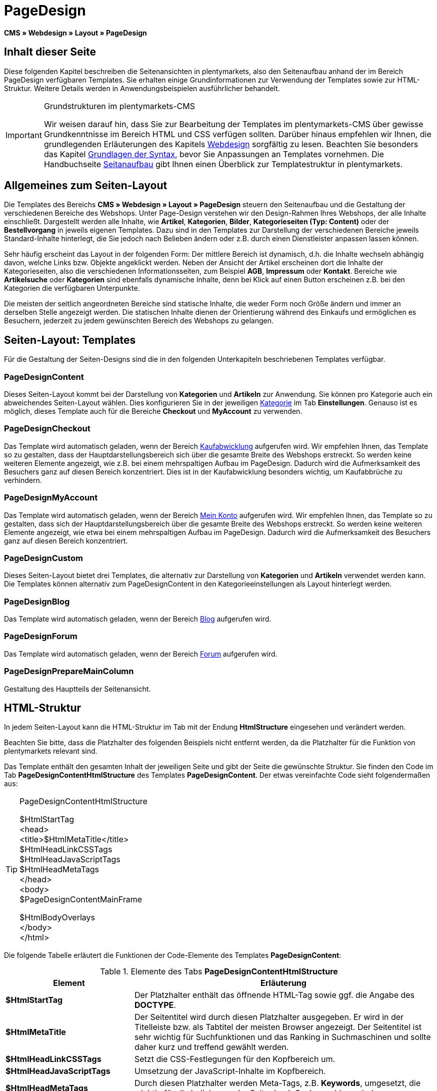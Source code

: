 = PageDesign
:lang: de
// include::{includedir}/_header.adoc[]
:position: 10

*CMS » Webdesign » Layout » PageDesign*

== Inhalt dieser Seite

Diese folgenden Kapitel beschreiben die Seitenansichten in plentymarkets, also den Seitenaufbau anhand der im Bereich PageDesign verfügbaren Templates. Sie erhalten einige Grundinformationen zur Verwendung der Templates sowie zur HTML-Struktur. Weitere Details werden in Anwendungsbeispielen ausführlicher behandelt.

[IMPORTANT]
.Grundstrukturen im plentymarkets-CMS
====
Wir weisen darauf hin, dass Sie zur Bearbeitung der Templates im plentymarkets-CMS über gewisse Grundkenntnisse im Bereich HTML und CSS verfügen sollten. Darüber hinaus empfehlen wir Ihnen, die grundlegenden Erläuterungen des Kapitels <<omni-channel/online-shop/webshop-einrichten/cms#webdesign, Webdesign>> sorgfältig zu lesen. Beachten Sie besonders das Kapitel <<omni-channel/online-shop/webshop-einrichten/cms-syntax#, Grundlagen der Syntax>>, bevor Sie Anpassungen an Templates vornehmen. Die Handbuchseite <<omni-channel/online-shop/webshop-einrichten/_cms/webdesign/syntax/seitenaufbau#, Seitanaufbau>> gibt Ihnen einen Überblick zur Templatestruktur in plentymarkets.
====

== Allgemeines zum Seiten-Layout

Die Templates des Bereichs *CMS » Webdesign » Layout » PageDesign* steuern den Seitenaufbau und die Gestaltung der verschiedenen Bereiche des Webshops. Unter Page-Design verstehen wir den Design-Rahmen Ihres Webshops, der alle Inhalte einschließt. Dargestellt werden alle Inhalte, wie *Artikel*, *Kategorien*, *Bilder*, *Kategorieseiten (Typ: Content)* oder der *Bestellvorgang* in jeweils eigenen Templates. Dazu sind in den Templates zur Darstellung der verschiedenen Bereiche jeweils Standard-Inhalte hinterlegt, die Sie jedoch nach Belieben ändern oder z.B. durch einen Dienstleister anpassen lassen können.

Sehr häufig erscheint das Layout in der folgenden Form: Der mittlere Bereich ist dynamisch, d.h. die Inhalte wechseln abhängig davon, welche Links bzw. Objekte angeklickt werden. Neben der Ansicht der Artikel erscheinen dort die Inhalte der Kategorieseiten, also die verschiedenen Informationsseiten, zum Beispiel *AGB*, *Impressum* oder *Kontakt*. Bereiche wie *Artikelsuche* oder *Kategorien* sind ebenfalls dynamische Inhalte, denn bei Klick auf einen Button erscheinen z.B. bei den Kategorien die verfügbaren Unterpunkte.

Die meisten der seitlich angeordneten Bereiche sind statische Inhalte, die weder Form noch Größe ändern und immer an derselben Stelle angezeigt werden. Die statischen Inhalte dienen der Orientierung während des Einkaufs und ermöglichen es Besuchern, jederzeit zu jedem gewünschten Bereich des Webshops zu gelangen.

== Seiten-Layout: Templates

Für die Gestaltung der Seiten-Designs sind die in den folgenden Unterkapiteln beschriebenen Templates verfügbar.

=== PageDesignContent

Dieses Seiten-Layout kommt bei der Darstellung von *Kategorien* und *Artikeln* zur Anwendung. Sie können pro Kategorie auch ein abweichendes Seiten-Layout wählen. Dies konfigurieren Sie in der jeweiligen <<artikel/kategorien-verwalten#, Kategorie>> im Tab *Einstellungen*. Genauso ist es möglich, dieses Template auch für die Bereiche *Checkout* und *MyAccount* zu verwenden.

=== PageDesignCheckout

Das Template wird automatisch geladen, wenn der Bereich <<omni-channel/online-shop/webshop-einrichten/cms#webdesign-webdesign-bearbeiten-bestellvorgang-kaufabwicklung, Kaufabwicklung>> aufgerufen wird. Wir empfehlen Ihnen, das Template so zu gestalten, dass der Hauptdarstellungsbereich sich über die gesamte Breite des Webshops erstreckt. So werden keine weiteren Elemente angezeigt, wie z.B. bei einem mehrspaltigen Aufbau im PageDesign. Dadurch wird die Aufmerksamkeit des Besuchers ganz auf diesen Bereich konzentriert. Dies ist in der Kaufabwicklung besonders wichtig, um Kaufabbrüche zu verhindern.

=== PageDesignMyAccount

Das Template wird automatisch geladen, wenn der Bereich <<omni-channel/mandant-shop/standard/mein-konto#, Mein Konto>> aufgerufen wird. Wir empfehlen Ihnen, das Template so zu gestalten, dass sich der Hauptdarstellungsbereich über die gesamte Breite des Webshops erstreckt. So werden keine weiteren Elemente angezeigt, wie etwa bei einem mehrspaltigen Aufbau im PageDesign. Dadurch wird die Aufmerksamkeit des Besuchers ganz auf diesen Bereich konzentriert.

=== PageDesignCustom

Dieses Seiten-Layout bietet drei Templates, die alternativ zur Darstellung von *Kategorien* und *Artikeln* verwendet werden kann. Die Templates können alternativ zum PageDesignContent in den Kategorieeinstellungen als Layout hinterlegt werden.

=== PageDesignBlog

Das Template wird automatisch geladen, wenn der Bereich <<omni-channel/online-shop/webshop-einrichten/cms#blog-weblog, Blog>> aufgerufen wird.

=== PageDesignForum

Das Template wird automatisch geladen, wenn der Bereich <<omni-channel/mandant-shop/standard/module/forum#, Forum>> aufgerufen wird.

=== PageDesignPrepareMainColumn

Gestaltung des Hauptteils der Seitenansicht.

== HTML-Struktur

In jedem Seiten-Layout kann die HTML-Struktur im Tab mit der Endung *HtmlStructure* eingesehen und verändert werden.

Beachten Sie bitte, dass die Platzhalter des folgenden Beispiels nicht entfernt werden, da die Platzhalter für die Funktion von plentymarkets relevant sind.

Das Template enthält den gesamten Inhalt der jeweiligen Seite und gibt der Seite die gewünschte Struktur. Sie finden den Code im Tab *PageDesignContentHtmlStructure* des Templates *PageDesignContent*. Der etwas vereinfachte Code sieht folgendermaßen aus:

[TIP]
.PageDesignContentHtmlStructure
====
$HtmlStartTag +
&lt;head&gt; +
&lt;title&gt;$HtmlMetaTitle&lt;/title&gt; +
$HtmlHeadLinkCSSTags +
$HtmlHeadJavaScriptTags +
$HtmlHeadMetaTags +
&lt;/head&gt; +
&lt;body&gt; +
$PageDesignContentMainFrame

$HtmlBodyOverlays +
&lt;/body&gt; +
&lt;/html&gt;
====

Die folgende Tabelle erläutert die Funktionen der Code-Elemente des Templates *PageDesignContent*:

.Elemente des Tabs *PageDesignContentHtmlStructure*
[cols="1,3"]
|====
|Element |Erläuterung

|*$HtmlStartTag*
|Der Platzhalter enthält das öffnende HTML-Tag sowie ggf. die Angabe des *DOCTYPE*.

|*$HtmlMetaTitle*
|Der Seitentitel wird durch diesen Platzhalter ausgegeben. Er wird in der Titelleiste bzw. als Tabtitel der meisten Browser angezeigt. Der Seitentitel ist sehr wichtig für Suchfunktionen und das Ranking in Suchmaschinen und sollte daher kurz und treffend gewählt werden.

|*$HtmlHeadLinkCSSTags*
|Setzt die CSS-Festlegungen für den Kopfbereich um.

|*$HtmlHeadJavaScriptTags*
|Umsetzung der JavaScript-Inhalte im Kopfbereich.

|*$HtmlHeadMetaTags*
|Durch diesen Platzhalter werden Meta-Tags, z.B. *Keywords*, umgesetzt, die wichtig für die Indizierung der Seite durch Suchmaschinen sind.

|*$PageDesignContentMainFrame*
|Dieser Platzhalter fügt den Inhalt des Templates *PageDesignContentMainFrame* ein. Dieses Template enthält wiederum den Platzhalter *MainFrame*, daher wird dieser nachfolgend ebenfalls erläutert.

|*$HtmlBodyOverlays*
|Hier werden Overlays umgesetzt, z.B. eine spezielle Warenkorbansicht.
|====
